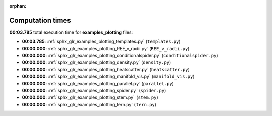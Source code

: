 
:orphan:

.. _sphx_glr_examples_plotting_sg_execution_times:

Computation times
=================
**00:03.785** total execution time for **examples_plotting** files:

- **00:03.785**: :ref:`sphx_glr_examples_plotting_templates.py` (``templates.py``)
- **00:00.000**: :ref:`sphx_glr_examples_plotting_REE_v_radii.py` (``REE_v_radii.py``)
- **00:00.000**: :ref:`sphx_glr_examples_plotting_conditionalspider.py` (``conditionalspider.py``)
- **00:00.000**: :ref:`sphx_glr_examples_plotting_density.py` (``density.py``)
- **00:00.000**: :ref:`sphx_glr_examples_plotting_heatscatter.py` (``heatscatter.py``)
- **00:00.000**: :ref:`sphx_glr_examples_plotting_manifold_vis.py` (``manifold_vis.py``)
- **00:00.000**: :ref:`sphx_glr_examples_plotting_parallel.py` (``parallel.py``)
- **00:00.000**: :ref:`sphx_glr_examples_plotting_spider.py` (``spider.py``)
- **00:00.000**: :ref:`sphx_glr_examples_plotting_stem.py` (``stem.py``)
- **00:00.000**: :ref:`sphx_glr_examples_plotting_tern.py` (``tern.py``)
